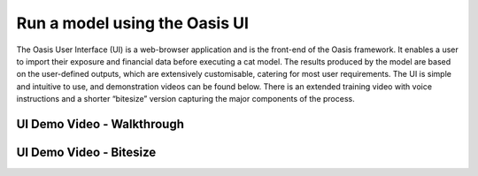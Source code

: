 Run a model using the Oasis UI
==============================

The Oasis User Interface (UI) is a web-browser application and is the front-end of the Oasis framework.
It enables a user to import their exposure and financial data before executing a cat model. 
The results produced by the model are based on the user-defined outputs, which are extensively customisable, catering for most user requirements.
The UI is simple and intuitive to use, and demonstration videos can be found below.
There is an extended training video with voice instructions and a shorter “bitesize” version capturing the major components of the process.

UI Demo Video - Walkthrough
---------------------------

.. raw:: html

    <div style="position: relative; padding-bottom: 5.00%; height: 0; overflow: hidden; max-width: 100%; height: auto;">
        <iframe width="560" height="315" src="https://www.youtube.com/embed/tHRetuhpQzA" frameborder="0" allow="autoplay; encrypted-media" allowfullscreen></iframe>
    </div>

UI Demo Video - Bitesize
------------------------

.. raw:: html

    <div style="position: relative; padding-bottom: 10.00%; height: 0; overflow: hidden; max-width: 100%; height: auto;">
        <iframe width="560" height="315" src="https://www.youtube.com/embed/yYTXNS4tgfc" frameborder="0" allow="autoplay; encrypted-media" allowfullscreen></iframe>
    </div>
